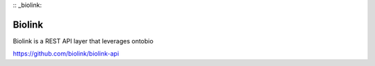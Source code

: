 :: _biolink:

Biolink
=======

Biolink is a REST API layer that leverages ontobio

https://github.com/biolink/biolink-api


